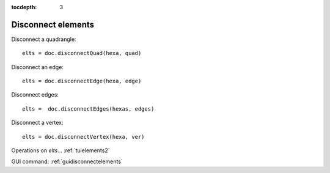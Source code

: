 :tocdepth: 3

.. _tuidisconnectelements:

===================
Disconnect elements
===================

Disconnect a quadrangle::

    elts = doc.disconnectQuad(hexa, quad)

Disconnect an edge::

    elts = doc.disconnectEdge(hexa, edge)
    
Disconnect edges::

	elts =  doc.disconnectEdges(hexas, edges)
 
Disconnect a vertex::

    elts = doc.disconnectVertex(hexa, ver)

Operations on *elts*... :ref:`tuielements2`

GUI command: :ref:`guidisconnectelements`
